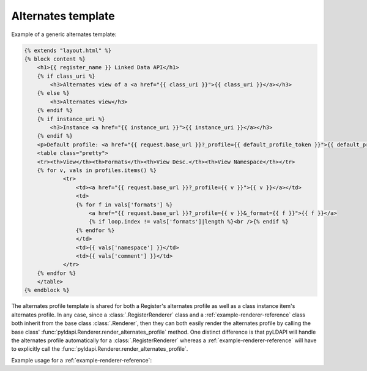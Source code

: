 Alternates template
===================

Example of a generic alternates template:

.. code-block:: HTML

    {% extends "layout.html" %}
    {% block content %}
        <h1>{{ register_name }} Linked Data API</h1>
        {% if class_uri %}
            <h3>Alternates view of a <a href="{{ class_uri }}">{{ class_uri }}</a></h3>
        {% else %}
            <h3>Alternates view</h3>
        {% endif %}
        {% if instance_uri %}
            <h3>Instance <a href="{{ instance_uri }}">{{ instance_uri }}</a></h3>
        {% endif %}
        <p>Default profile: <a href="{{ request.base_url }}?_profile={{ default_profile_token }}">{{ default_profile_token }}</a></p>
        <table class="pretty">
        <tr><th>View</th><th>Formats</th><th>View Desc.</th><th>View Namespace</th></tr>
        {% for v, vals in profiles.items() %}
                <tr>
                    <td><a href="{{ request.base_url }}?_profile={{ v }}">{{ v }}</a></td>
                    <td>
                    {% for f in vals['formats'] %}
                        <a href="{{ request.base_url }}?_profile={{ v }}&_format={{ f }}">{{ f }}</a>
                        {% if loop.index != vals['formats']|length %}<br />{% endif %}
                    {% endfor %}
                    </td>
                    <td>{{ vals['namespace'] }}</td>
                    <td>{{ vals['comment'] }}</td>
                </tr>
        {% endfor %}
        </table>
    {% endblock %}

The alternates profile template is shared for both a Register's alternates profile as well as a class instance item's alternates profile. In any case, since a :class:`.RegisterRenderer` class and a :ref:`example-renderer-reference` class both inherit from the base class :class:`.Renderer`, then they can both easily render the alternates profile by calling the base class' :func:`pyldapi.Renderer.render_alternates_profile` method. One distinct difference is that pyLDAPI will handle the alternates profile automatically for a :class:`.RegisterRenderer` whereas a :ref:`example-renderer-reference` will have to explicitly call the :func:`pyldapi.Renderer.render_alternates_profile`.

Example usage for a :ref:`example-renderer-reference`:

.. code-block:: python
    :linenos:
    :emphasize-lines: 7

    # context: inside a 'custom' Renderer class which inherits from pyldapi.Renderer

    # this is an implementation of the abstract render() of the base class Renderer
    def render(self):
        # ...
        if self.profile == 'alternates':
            return self.render_alternates_profile() # render the alternates profile for this class instance
        # ...

